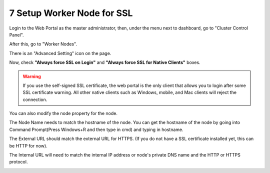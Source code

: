 #############################
7 Setup Worker Node for SSL
#############################

Login to the Web Portal as the master administrator, then, under the menu next to dashboard, go to "Cluster Control Panel".

.. image:: _static/image_s7_1_1_v2.png

After this, go to "Worker Nodes".

.. image:: _static/image_s7_1_2_v2.png

There is an "Advanced Setting" icon on the page.

.. image:: _static/image_s7_1_3_v3.png

Now, check **"Always force SSL on Login"** and **"Always force SSL for Native Clients"** boxes.

.. warning::

  If you use the self-signed SSL certificate, the web portal is the only client that allows you to login after some SSL certificate warning. All other native clients such as Windows, mobile, and Mac clients will reject the connection.

.. image:: _static/image_s7_1_4_v2.png

You can also modify the node property for the node.

.. image:: _static/image_s7_1_5_v2.png

The Node Name needs to match the hostname of the node. You can get the hostname of the node by going into Command Prompt(Press Windows+R and then type in cmd) and typing in hostname.

.. image:: _static/image_s7_1_6_v2.png

The External URL should match the external URL for HTTPS. (If you do not have a SSL certificate installed yet, this can be HTTP for now).

.. image:: _static/image_s7_1_7_v3.png

The Internal URL will need to match the internal IP address or node's private DNS name and the HTTP or HTTPS protocol.

.. image:: _static/image_s7_1_8_v2.png